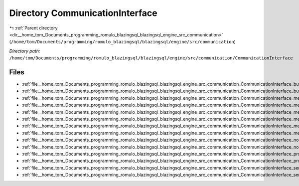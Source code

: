 .. _dir__home_tom_Documents_programming_romulo_blazingsql_blazingsql_engine_src_communication_CommunicationInterface:


Directory CommunicationInterface
================================


|exhale_lsh| :ref:`Parent directory <dir__home_tom_Documents_programming_romulo_blazingsql_blazingsql_engine_src_communication>` (``/home/tom/Documents/programming/romulo_blazingsql/blazingsql/engine/src/communication``)

.. |exhale_lsh| unicode:: U+021B0 .. UPWARDS ARROW WITH TIP LEFTWARDS

*Directory path:* ``/home/tom/Documents/programming/romulo_blazingsql/blazingsql/engine/src/communication/CommunicationInterface``


Files
-----

- :ref:`file__home_tom_Documents_programming_romulo_blazingsql_blazingsql_engine_src_communication_CommunicationInterface_bufferTransport.cpp`
- :ref:`file__home_tom_Documents_programming_romulo_blazingsql_blazingsql_engine_src_communication_CommunicationInterface_bufferTransport.hpp`
- :ref:`file__home_tom_Documents_programming_romulo_blazingsql_blazingsql_engine_src_communication_CommunicationInterface_messageListener.cpp`
- :ref:`file__home_tom_Documents_programming_romulo_blazingsql_blazingsql_engine_src_communication_CommunicationInterface_messageListener.hpp`
- :ref:`file__home_tom_Documents_programming_romulo_blazingsql_blazingsql_engine_src_communication_CommunicationInterface_messageReceiver.cpp`
- :ref:`file__home_tom_Documents_programming_romulo_blazingsql_blazingsql_engine_src_communication_CommunicationInterface_messageReceiver.hpp`
- :ref:`file__home_tom_Documents_programming_romulo_blazingsql_blazingsql_engine_src_communication_CommunicationInterface_messageSender.cpp`
- :ref:`file__home_tom_Documents_programming_romulo_blazingsql_blazingsql_engine_src_communication_CommunicationInterface_messageSender.hpp`
- :ref:`file__home_tom_Documents_programming_romulo_blazingsql_blazingsql_engine_src_communication_CommunicationInterface_node.cpp`
- :ref:`file__home_tom_Documents_programming_romulo_blazingsql_blazingsql_engine_src_communication_CommunicationInterface_node.hpp`
- :ref:`file__home_tom_Documents_programming_romulo_blazingsql_blazingsql_engine_src_communication_CommunicationInterface_protocols.cpp`
- :ref:`file__home_tom_Documents_programming_romulo_blazingsql_blazingsql_engine_src_communication_CommunicationInterface_protocols.hpp`
- :ref:`file__home_tom_Documents_programming_romulo_blazingsql_blazingsql_engine_src_communication_CommunicationInterface_serializer.cpp`
- :ref:`file__home_tom_Documents_programming_romulo_blazingsql_blazingsql_engine_src_communication_CommunicationInterface_serializer.hpp`


